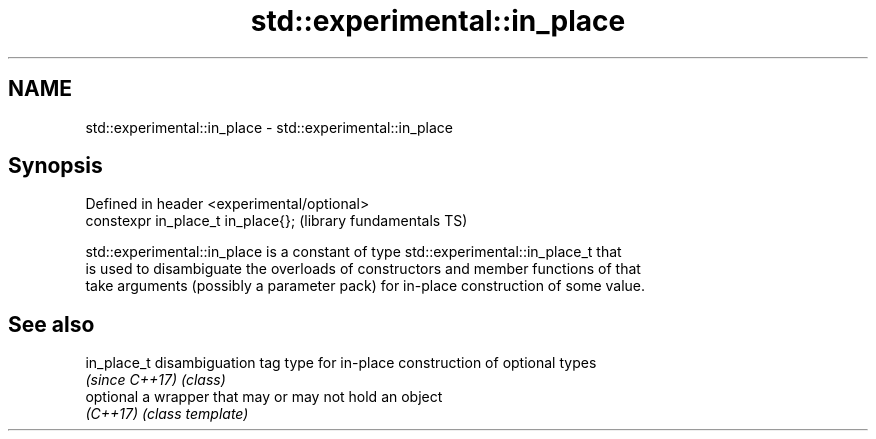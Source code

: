 .TH std::experimental::in_place 3 "2018.03.28" "http://cppreference.com" "C++ Standard Libary"
.SH NAME
std::experimental::in_place \- std::experimental::in_place

.SH Synopsis
   Defined in header <experimental/optional>
   constexpr in_place_t in_place{};           (library fundamentals TS)

   std::experimental::in_place is a constant of type std::experimental::in_place_t that
   is used to disambiguate the overloads of constructors and member functions of that
   take arguments (possibly a parameter pack) for in-place construction of some value.

.SH See also

   in_place_t    disambiguation tag type for in-place construction of optional types
   \fI(since C++17)\fP \fI(class)\fP 
   optional      a wrapper that may or may not hold an object
   \fI(C++17)\fP       \fI(class template)\fP 
